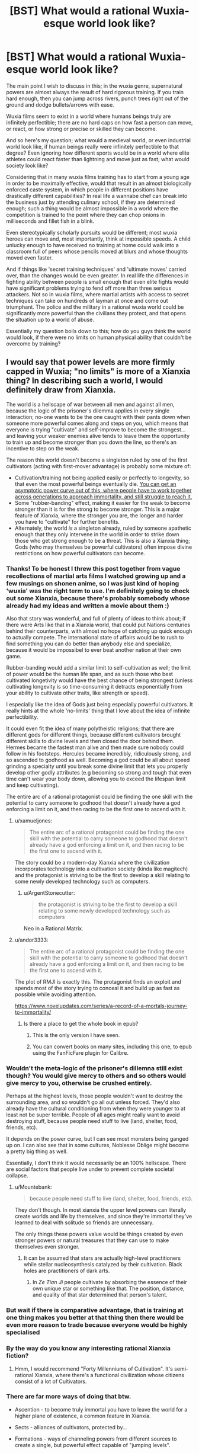 #+TITLE: [BST] What would a rational Wuxia-esque world look like?

* [BST] What would a rational Wuxia-esque world look like?
:PROPERTIES:
:Score: 49
:DateUnix: 1523482305.0
:DateShort: 2018-Apr-12
:END:
The main point I wish to discuss in this; in the wuxia genre, supernatural powers are almost always the result of hard rigorous training. If you train hard enough, then you can jump across rivers, punch trees right out of the ground and dodge bullets/arrows with ease.

Wuxia films seem to exist in a world where humans beings truly are infinitely perfectible; there are no hard caps on how fast a person can move, or react, or how strong or precise or skilled they can become.

And so here's my question; what would a medieval world, or even industrial world look like, if human beings really were infinitely perfectible to that degree? Even ignoring how different sports would be in a world where elite athletes could react faster than lightning and move just as fast; what would society look like?

Considering that in many wuxia films training has to start from a young age in order to be maximally effective, would that result in an almost biologically enforced caste system, in which people in different positions have drastically different capabilities? In real life a wannabe chef can break into the business just by attending culinary school, if they are determined enough; such a thing would be almost impossible in a world where the competition is trained to the point where they can chop onions in milliseconds and fillet fish in a blink.

Even stereotypically scholarly pursuits would be different; most wuxia heroes can move and, most importantly, think at impossible speeds. A child unlucky enough to have received no training at home could walk into a classroom full of peers whose pencils moved at blurs and whose thoughts moved even faster.

And if things like 'secret training techniques' and 'ultimate moves' carried over, than the changes would be even greater. In real life the differences in fighting ability between people is small enough that even elite fights would have significant problems trying to fend off more than three serious attackers. Not so in wuxia films, where martial artists with access to secret techniques can take on hundreds of layman at once and come out triumphant. The police and the military in a rational wuxia world could be significantly more powerful than the civilians they protect, and that opens the situation up to a world of abuse.

Essentially my question boils down to this; how do you guys think the world would look, if there were no limits on human physical ability that couldn't be overcome by training?


** I would say that power levels are more firmly capped in Wuxia; "no limits" is more of a Xianxia thing? In describing such a world, I would definitely draw from Xianxia.

The world is a hellscape of war between all men and against all men, because the logic of the prisoner's dilemma applies in every single interaction; no-one wants to be the one caught with their pants down when someone more powerful comes along and steps on you, which means that everyone is trying "cultivate" and self-improve to become the strongest... and leaving your weaker enemies alive tends to leave them the opportunity to train up and become stronger than you down the line, so there's an incentive to step on the weak.

The reason this world doesn't become a singleton ruled by one of the first cultivators (acting with first-mover advantage) is probably some mixture of:

- Cultivation/training not being applied easily or perfectly to longevity, so that even the most powerful beings eventually die. [[http://slatestarcodex.com/2017/11/09/ars-longa-vita-brevis/][You can get an asymptotic power curve out of this, where people have to work together across generations to approach immortality, and still struggle to reach it.]]
- Some "rubber-banding" effect, making it easier for the weak to become stronger than it is for the strong to become stronger. This is a major feature of Xianxia, where the stronger you are, the longer and harder you have to "cultivate" for further benefits.
- Alternately, the world /is/ a singleton already, ruled by someone apathetic enough that they only intervene in the world in order to strike down those who get strong enough to be a threat. This is also a Xianxia thing; Gods (who may themselves be powerful cultivators) often impose divine restrictions on how powerful cultivators can become.
:PROPERTIES:
:Author: Subrosian_Smithy
:Score: 39
:DateUnix: 1523487519.0
:DateShort: 2018-Apr-12
:END:

*** Thanks! To be honest I threw this post together from vague recollections of martial arts films I watched growing up and a few musings on shonen anime, so I was just kind of hoping 'wuxia' was the right term to use. I'm definitely going to check out some Xianxia, because there's probably somebody whose already had my ideas and written a movie about them :)

Also that story was wonderful, and full of plenty of ideas to think about; if there were Arts like that in a Xianxia world, that could put Nations centuries behind their counterparts, with almost no hope of catching up quick enough to actually compete. The international state of affairs would be to rush to find something you can do better than anybody else and specialize, because it would be impossibel to ever beat another nation at their own game.

Rubber-banding would add a similar limit to self-cultivation as well; the limit of power would be the human life span, and as such those who best cultivated longetivity would have the best chance of being strongest (unless cultivating longevity is so time-consuming it detracts exponentially from your ability to cultivate other traits, like strength or speed).

I especially like the idea of Gods just being especially powerful cultivators. It really hints at the whole 'no-limits' thing that I love about the idea of infinite perfectibility.

It could even fit the idea of many polytheistic religions; that there are different gods for different things, because different cultivators brought different skills to divine levels and then closed the door behind them. Hermes became the fastest man alive and then made sure nobody could follow in his footsteps. Hercules became incredibly, ridiculously strong, and so ascended to godhood as well. Becoming a god could be all about speed grinding a specialty until you break some divine limit that lets you properly develop other godly attributes (e.g becoming so strong and tough that even time can't wear your body down, allowing you to exceed the lifespan limit and keep cultivating).

The entire arc of a rational protagonist could be finding the one skill with the potential to carry someone to godhood that doesn't already have a god enforcing a limit on it, and then racing to be the first one to ascend with it.
:PROPERTIES:
:Score: 11
:DateUnix: 1523492868.0
:DateShort: 2018-Apr-12
:END:

**** u/xamueljones:
#+begin_quote
  The entire arc of a rational protagonist could be finding the one skill with the potential to carry someone to godhood that doesn't already have a god enforcing a limit on it, and then racing to be the first one to ascend with it.
#+end_quote

The story could be a modern-day Xianxia where the civilization incorporates technology into a cultivation society (kinda like magitech) and the protagonist is striving to be the first to develop a skill relating to some newly developed technology such as computers.
:PROPERTIES:
:Author: xamueljones
:Score: 11
:DateUnix: 1523494769.0
:DateShort: 2018-Apr-12
:END:

***** u/ArgentStonecutter:
#+begin_quote
  the protagonist is striving to be the first to develop a skill relating to some newly developed technology such as computers
#+end_quote

Neo in a Rational Matrix.
:PROPERTIES:
:Author: ArgentStonecutter
:Score: 4
:DateUnix: 1523625252.0
:DateShort: 2018-Apr-13
:END:


**** u/andor3333:
#+begin_quote
  The entire arc of a rational protagonist could be finding the one skill with the potential to carry someone to godhood that doesn't already have a god enforcing a limit on it, and then racing to be the first one to ascend with it.
#+end_quote

The plot of RMJI is exactly this. The protagonist finds an exploit and spends most of the story trying to conceal it and build up as fast as possible while avoiding attention.

[[https://www.novelupdates.com/series/a-record-of-a-mortals-journey-to-immortality/]]
:PROPERTIES:
:Author: andor3333
:Score: 9
:DateUnix: 1523543913.0
:DateShort: 2018-Apr-12
:END:

***** Is there a place to get the whole book in epub?
:PROPERTIES:
:Author: elevul
:Score: 1
:DateUnix: 1523719948.0
:DateShort: 2018-Apr-14
:END:

****** This is the only version I have seen.
:PROPERTIES:
:Author: andor3333
:Score: 1
:DateUnix: 1523722371.0
:DateShort: 2018-Apr-14
:END:


****** You can convert books on many sites, including this one, to epub using the FanFicFare plugin for Calibre.
:PROPERTIES:
:Author: BlueSigil
:Score: 1
:DateUnix: 1523847007.0
:DateShort: 2018-Apr-16
:END:


*** Wouldn't the meta-logic of the prisoner's dillemna still exist though? You would give mercy to others and so others would give mercy to you, otherwise be crushed entirely.

Perhaps at the highest levels, those people wouldn't want to destroy the surrounding area, and so wouldn't go all out unless forced. They'd also already have the cultural conditioning from when they were younger to at least not be super terrible. People of all ages might really want to avoid destroying stuff, because people need stuff to live (land, shelter, food, friends, etc).

It depends on the power curve, but I can see most monsters being ganged up on. I can also see that in some cultures, Noblesse Oblige might become a pretty big thing as well.

Essentially, I don't think it would necessarily be an 100% hellscape. There are social factors that people live under to prevent complete societal collapse.
:PROPERTIES:
:Author: Green0Photon
:Score: 11
:DateUnix: 1523494851.0
:DateShort: 2018-Apr-12
:END:

**** u/Mountebank:
#+begin_quote
  because people need stuff to live (land, shelter, food, friends, etc).
#+end_quote

They don't though. In most xianxia the upper level powers can literally create worlds and life by themselves, and since they're immortal they've learned to deal with solitude so friends are unnecessary.

The only things these powers value would be things created by even stronger powers or natural treasures that they can use to make themselves even stronger.
:PROPERTIES:
:Author: Mountebank
:Score: 11
:DateUnix: 1523497794.0
:DateShort: 2018-Apr-12
:END:

***** It can be assumed that stars are actually high-level practitioners while stellar nucleosynthesis catalyzed by their cultivation. Black holes are practitioners of dark arts.
:PROPERTIES:
:Author: serge_cell
:Score: 5
:DateUnix: 1523519204.0
:DateShort: 2018-Apr-12
:END:

****** In /Ze Tian Ji/ people cultivate by absorbing the essence of their own unique star or something like that. The position, distance, and quality of that star determined that person's talent.
:PROPERTIES:
:Author: Mountebank
:Score: 9
:DateUnix: 1523520150.0
:DateShort: 2018-Apr-12
:END:


*** But wait if there is comparative advantage, that is training at one thing makes you better at that thing then there would be even more reason to trade because everyone would be highly specialised
:PROPERTIES:
:Author: RMcD94
:Score: 7
:DateUnix: 1523495743.0
:DateShort: 2018-Apr-12
:END:


*** By the way do you know any interesting rational Xianxia fiction?
:PROPERTIES:
:Author: Jakkubus
:Score: 3
:DateUnix: 1523527057.0
:DateShort: 2018-Apr-12
:END:

**** Hmm, I would recommend "Forty Millenniums of Cultivation". It's semi-rational Xianxia, where there's a functional civilization whose citizens consist of a lot of Cultivators.
:PROPERTIES:
:Author: TwoxMachina
:Score: 4
:DateUnix: 1523550773.0
:DateShort: 2018-Apr-12
:END:


*** There are far more ways of doing that btw.

- Ascention - to become truly immortal you have to leave the world for a higher plane of existence, a common feature in Xianxia.

- Sects - alliances of cultivators, protected by...

- Formations - ways of channeling powers from different sources to create a single, but powerful effect capable of "jumping levels".

- Monsters/Demons - when humanity is under threat, pettier conflicts will be frowned upon.

Etc.
:PROPERTIES:
:Author: vallar57
:Score: 3
:DateUnix: 1523789655.0
:DateShort: 2018-Apr-15
:END:


** Does teaching count as an infinitely perfectible ability? If so, we can get an infinite positive feedback loop going where each successive generation of teachers can bring the next generation up to their level faster than they learned themselves
:PROPERTIES:
:Author: TempAccountIgnorePls
:Score: 10
:DateUnix: 1523532875.0
:DateShort: 2018-Apr-12
:END:


** I think that your question is phrased wrong... or there is some problems with it. Wuxia is not a fantasy world... it exists in a parallel world where people from our world, who have regular jobs and everything, also have this extraordinary side.

Wuxia is, by definition, over-the-top melodramatic. It is always about characters who are laughably, unrealistically perfectionistic and prideful... unless they are very Buddhist and gain power from their enlightenment. Without that unrealistic melodrama... it's not wuxia. The act of rationalizing this removes the key element of the drama.

Wuxia usually revolves around clan rivalries in which the clans are more concerned about honor than anything else. Frequently the genre takes on other undertone meanings; resistance against the Jin/Yuan(Mongols)/Qing(Manchu); conflict between Orthodox sects (ie Buddhist / Daoist Han people) and Heterodox cults (ie. not Han people, Zorastrian / Animist religions). You make this rational, you just have racism, ethnic cleansing, etc.

As for fighting techniques... most pre-modern settings of wuxia depend on knowledge of the flow of Qi, which can be learned from a book or activated by accident. Fighting technique means nothing if Qi is not sufficient. You make this rational... you just have wushu (kung fu)

Much of modern day wuxia is based off the serialized works of Louis Cha in the 1960s. He borrowed some fantastic elements (the Qi force, fantastic jumps, etc) from Chinese martial arts fantasy from previous eras. But most of what he wrote was heavilly influenced by Alexander Dumas. Reading his books is a lot like reading Three Musketeers, with a Chinese fantasy sheen over it. If you go back to the Three Mustketeers and make that rational... you just have a grim dark historical novel. Which could be very cool. But has nothing to do with the swashbuckling adventure genre of the original books.
:PROPERTIES:
:Author: jiaxingseng
:Score: 15
:DateUnix: 1523497551.0
:DateShort: 2018-Apr-12
:END:


** Either a big brother scenario or destroyed. It really depends on the choices of the oldest (and hence strongest) people. If they decide to take over the world, no one can stop them, and they can simply forbid anyone from training and use their super senses to catch anyone that tries. That way you have a bunch of super powerful old people ruling over the rest of humanity and keeping them at human-level power.

If they don't do so, the outcome is actually worse. Countless people with unlimited growth in power? Eventually some omnicidal nut will use his strength to punch the planet, breaking it apart and killing everyone. Except for the few ridiculously old people who have gotten so powerful they don't need air/food/water and can survive the horrible vacuum of space and the extreme temperatures resulting from flying into or away from the sun.
:PROPERTIES:
:Author: ShiranaiWakaranai
:Score: 5
:DateUnix: 1523522912.0
:DateShort: 2018-Apr-12
:END:


** Hmm, Forty Millenniums of Cultivation has an interesting take on Xianxia Cultivators & regular people (as in, rarer forms where they co-exist & support each other)
:PROPERTIES:
:Author: TwoxMachina
:Score: 5
:DateUnix: 1523550915.0
:DateShort: 2018-Apr-12
:END:


** There's a book kinda like this called the "Practice Effect". It's definitely not the same, but is a bit related.
:PROPERTIES:
:Author: narfanator
:Score: 4
:DateUnix: 1523489829.0
:DateShort: 2018-Apr-12
:END:

*** It's kind of the flipside. Things are perfectible, not people. It's also a great rational voyage-of-discovery novel.

[[http://www.davidbrin.com/practiceeffect.html]]
:PROPERTIES:
:Author: ArgentStonecutter
:Score: 1
:DateUnix: 1523625485.0
:DateShort: 2018-Apr-13
:END:


** .... Much less conflict prone than most vuxia settings? A high level cultivator is a formidable combatant, but also an insane investment of time and resources, and conflicts between cultivators would be just throwing that away, so on a society level, the nation that manages to have the most people cultivating effectively and the least internal strife wins.

I.. would kind of expect the end states to be really, really strange. I mean, for example, why would a society of immortal cultivators have children at all? Either they do not, or there is some expansionist quasi-pyramid scheme going on..
:PROPERTIES:
:Author: Izeinwinter
:Score: 4
:DateUnix: 1523637531.0
:DateShort: 2018-Apr-13
:END:


** Once you have special techniques and early training, than cultures, civilizations, towns, and families would be driven to specialize. Young children would be pushed to show special potential at a young age. The question of training them if they don't fit the local specialty is important. Do you train them despite skill, get them trained despite knowing they will not keep up, or send them off to someone/somewhere that can fulfill their potential?

Then you have the conflicts between the kingdom of swords, the kingdom of bows, and the kingdom of scribes? Balance of direct vs. indirect power.

In any case, very unstable as power shifts as an elite few act, learn, or get old/ill/defeated.
:PROPERTIES:
:Author: clawclawbite
:Score: 3
:DateUnix: 1523559585.0
:DateShort: 2018-Apr-12
:END:


** White Collar Cultivator and Dao of Magic both take rationalist approaches to the wuxia genre.
:PROPERTIES:
:Author: LimeDog
:Score: 2
:DateUnix: 1523584276.0
:DateShort: 2018-Apr-13
:END:


** [[http://danielbayn.com/wushu/celestial/index.shtml][This is really just an outline for a science fantasy setting with the trappings of transhumanism]], but I think some of the ideas could make for interesting rationalizations of magic. People can increase in power indefinitely as they improve their mind's link to the nanotechnology that makes up their environment.
:PROPERTIES:
:Author: trekie140
:Score: 1
:DateUnix: 1523625937.0
:DateShort: 2018-Apr-13
:END:
